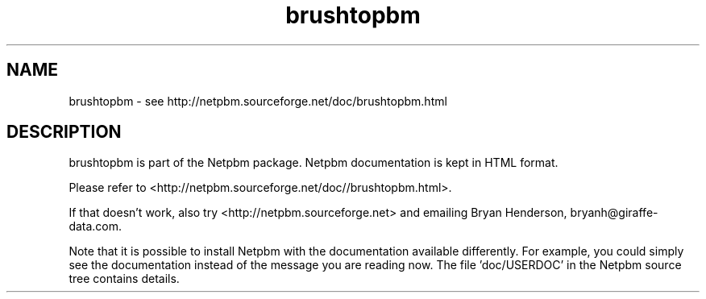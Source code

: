 .TH brushtopbm 1 Netpbm "10 Jun 2017" "Netpbm pointer man pages"

.SH NAME
brushtopbm \- see http://netpbm.sourceforge.net/doc/brushtopbm.html
.SH DESCRIPTION
brushtopbm is part of the Netpbm package.
Netpbm documentation is kept in HTML format.

Please refer to <http://netpbm.sourceforge.net/doc//brushtopbm.html>.

If that doesn't work, also try <http://netpbm.sourceforge.net> and
emailing Bryan Henderson, bryanh@giraffe-data.com.

Note that it is possible to install Netpbm with the
documentation available differently.  For example, you
could simply see the documentation instead of the message
you are reading now.  The file 'doc/USERDOC' in the Netpbm
source tree contains details.
.\" This file was generated by the program 'makepointerman',
.\" as part of Netpbm installation
